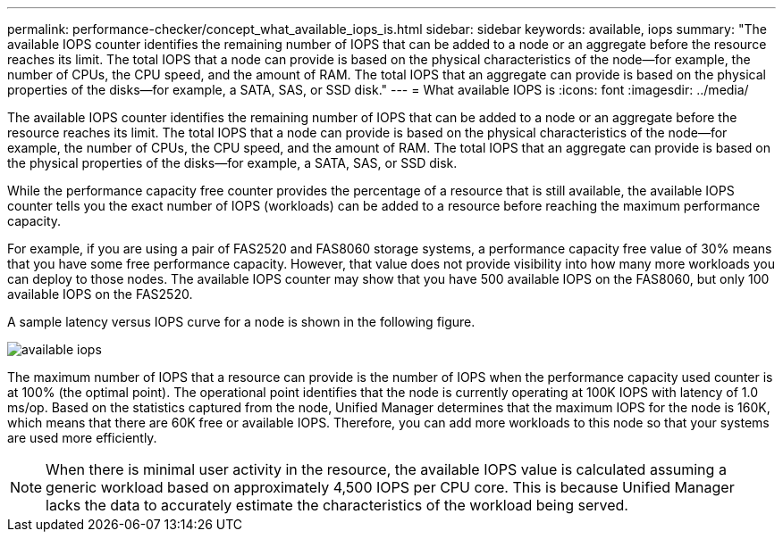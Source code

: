 ---
permalink: performance-checker/concept_what_available_iops_is.html
sidebar: sidebar
keywords: available, iops
summary: "The available IOPS counter identifies the remaining number of IOPS that can be added to a node or an aggregate before the resource reaches its limit. The total IOPS that a node can provide is based on the physical characteristics of the node—for example, the number of CPUs, the CPU speed, and the amount of RAM. The total IOPS that an aggregate can provide is based on the physical properties of the disks—for example, a SATA, SAS, or SSD disk."
---
= What available IOPS is
:icons: font
:imagesdir: ../media/

[.lead]
The available IOPS counter identifies the remaining number of IOPS that can be added to a node or an aggregate before the resource reaches its limit. The total IOPS that a node can provide is based on the physical characteristics of the node--for example, the number of CPUs, the CPU speed, and the amount of RAM. The total IOPS that an aggregate can provide is based on the physical properties of the disks--for example, a SATA, SAS, or SSD disk.

While the performance capacity free counter provides the percentage of a resource that is still available, the available IOPS counter tells you the exact number of IOPS (workloads) can be added to a resource before reaching the maximum performance capacity.

For example, if you are using a pair of FAS2520 and FAS8060 storage systems, a performance capacity free value of 30% means that you have some free performance capacity. However, that value does not provide visibility into how many more workloads you can deploy to those nodes. The available IOPS counter may show that you have 500 available IOPS on the FAS8060, but only 100 available IOPS on the FAS2520.

A sample latency versus IOPS curve for a node is shown in the following figure.

image::../media/available_iops.gif[]

The maximum number of IOPS that a resource can provide is the number of IOPS when the performance capacity used counter is at 100% (the optimal point). The operational point identifies that the node is currently operating at 100K IOPS with latency of 1.0 ms/op. Based on the statistics captured from the node, Unified Manager determines that the maximum IOPS for the node is 160K, which means that there are 60K free or available IOPS. Therefore, you can add more workloads to this node so that your systems are used more efficiently.

[NOTE]
====
When there is minimal user activity in the resource, the available IOPS value is calculated assuming a generic workload based on approximately 4,500 IOPS per CPU core. This is because Unified Manager lacks the data to accurately estimate the characteristics of the workload being served.
====
